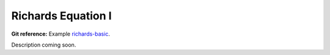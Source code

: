 

Richards Equation I
-------------------

**Git reference:** Example `richards-basic
<http://git.hpfem.org/hermes.git/tree/HEAD:/hermes2d/examples/richards-basic>`_.

Description coming soon.

